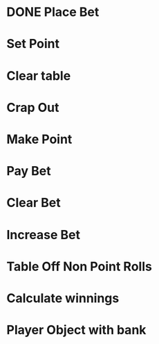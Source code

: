 * DONE Place Bet
* Set Point
* Clear table
* Crap Out
* Make Point 
* Pay Bet
* Clear Bet
* Increase Bet
* Table Off Non Point Rolls 

* Calculate winnings
* Player Object with bank
